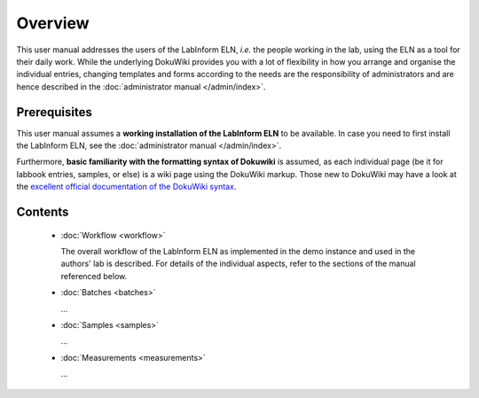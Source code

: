 ========
Overview
========

This user manual addresses the users of the LabInform ELN, *i.e.* the people working in the lab, using the ELN as a tool for their daily work. While the underlying DokuWiki provides you with a lot of flexibility in how you arrange and organise the individual entries, changing templates and forms according to the needs are the responsibility of administrators and are hence described in the :doc:`administrator manual </admin/index>`.


Prerequisites
=============

This user manual assumes a **working installation of the LabInform ELN** to be available. In case you need to first install the LabInform ELN, see the :doc:`administrator manual </admin/index>`.

Furthermore, **basic familiarity with the formatting syntax of Dokuwiki** is assumed, as each individual page (be it for labbook entries, samples, or else) is a wiki page using the DokuWiki markup. Those new to DokuWiki may have a look at the `excellent official documentation of the DokuWiki syntax <https://www.dokuwiki.org/wiki:syntax>`_.


Contents
========

  * :doc:`Workflow <workflow>`

    The overall workflow of the LabInform ELN as implemented in the demo instance and used in the authors' lab is described. For details of the individual aspects, refer to the sections of the manual referenced below.

  * :doc:`Batches <batches>`

    ...

  * :doc:`Samples <samples>`

    ...

  * :doc:`Measurements <measurements>`

    ...


